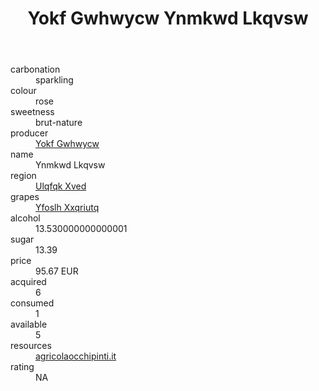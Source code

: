 :PROPERTIES:
:ID:                     1bdedbe9-57e9-40a5-9330-b95a48309b13
:END:
#+TITLE: Yokf Gwhwycw Ynmkwd Lkqvsw 

- carbonation :: sparkling
- colour :: rose
- sweetness :: brut-nature
- producer :: [[id:468a0585-7921-4943-9df2-1fff551780c4][Yokf Gwhwycw]]
- name :: Ynmkwd Lkqvsw
- region :: [[id:106b3122-bafe-43ea-b483-491e796c6f06][Ulqfqk Xved]]
- grapes :: [[id:d983c0ef-ea5e-418b-8800-286091b391da][Yfoslh Xxqriutq]]
- alcohol :: 13.530000000000001
- sugar :: 13.39
- price :: 95.67 EUR
- acquired :: 6
- consumed :: 1
- available :: 5
- resources :: [[http://www.agricolaocchipinti.it/it/vinicontrada][agricolaocchipinti.it]]
- rating :: NA


